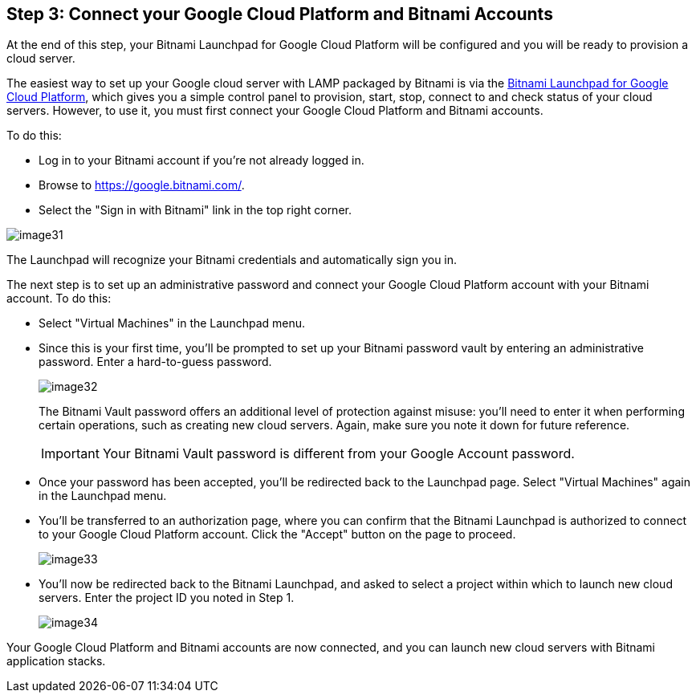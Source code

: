== Step 3: Connect your Google Cloud Platform and Bitnami Accounts


****
At the end of this step, your Bitnami Launchpad for Google Cloud Platform will be configured and you will be ready to provision a cloud server.
****

The easiest way to set up your Google cloud server with LAMP packaged by Bitnami is via the https://google.bitnami.com/[Bitnami Launchpad for Google Cloud Platform], which gives you a simple control panel to provision, start, stop, connect to and check status of your cloud servers. However, to use it, you must first connect your Google Cloud Platform and Bitnami accounts.

To do this:

 * Log in to your Bitnami account if you're not already logged in.
 * Browse to https://google.bitnami.com/[https://google.bitnami.com/].
 * Select the "Sign in with Bitnami" link in the top right corner.

image::{cloud}/image31.jpg[]

The Launchpad will recognize your Bitnami credentials and automatically sign you in.

The next step is to set up an administrative password and connect your Google Cloud Platform account with your Bitnami account. To do this:

 * Select "Virtual Machines" in the Launchpad menu.
 * Since this is your first time, you'll be prompted to set up your Bitnami password vault by entering an administrative password. Enter a hard-to-guess password.
+
image::{cloud}/image32.jpg[]
+
The Bitnami Vault password offers an additional level of protection against misuse: you'll need to enter it when performing certain operations, such as creating new cloud servers. Again, make sure you note it down for future reference.
+
IMPORTANT: Your Bitnami Vault password is different from your Google Account password.
+
 * Once your password has been accepted, you'll be redirected back to the Launchpad page. Select "Virtual Machines" again in the Launchpad menu.
 * You'll be transferred to an authorization page, where you can confirm that the Bitnami Launchpad is authorized to connect to your Google Cloud Platform account. Click the "Accept" button on the page to proceed.
+
image::{cloud}/image33.jpg[]

 * You'll now be redirected back to the Bitnami Launchpad, and asked to select a project within which to launch new cloud servers. Enter the project ID you noted in Step 1.
+
image::{cloud}/image34.jpg[]

Your Google Cloud Platform and Bitnami accounts are now connected, and you can launch new cloud servers with Bitnami application stacks.
